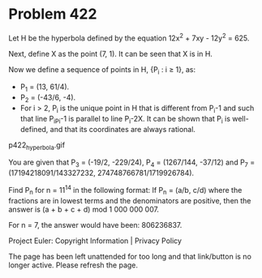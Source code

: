 *   Problem 422

   Let H be the hyperbola defined by the equation 12x^2 + 7xy - 12y^2 = 625.

   Next, define X as the point (7, 1). It can be seen that X is in H.

   Now we define a sequence of points in H, {P_i : i ≥ 1}, as:

     * P_1 = (13, 61/4).
     * P_2 = (-43/6, -4).
     * For i > 2, P_i is the unique point in H that is different from P_i-1
       and such that line P_iP_i-1 is parallel to line P_i-2X. It can be
       shown that P_i is well-defined, and that its coordinates are always
       rational.
   p422_hyperbola.gif

   You are given that P_3 = (-19/2, -229/24), P_4 = (1267/144, -37/12) and
   P_7 = (17194218091/143327232, 274748766781/1719926784).

   Find P_n for n = 11^14 in the following format:
   If P_n = (a/b, c/d) where the fractions are in lowest terms and the
   denominators are positive, then the answer is (a + b + c + d) mod
   1 000 000 007.

   For n = 7, the answer would have been: 806236837.

   Project Euler: Copyright Information | Privacy Policy

   The page has been left unattended for too long and that link/button is no
   longer active. Please refresh the page.
